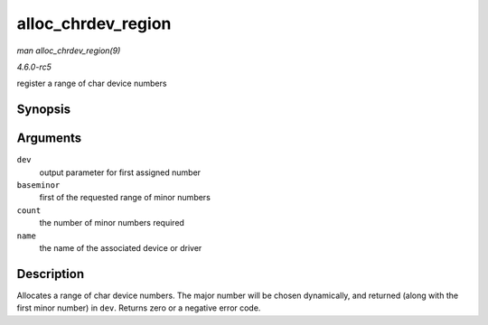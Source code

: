 .. -*- coding: utf-8; mode: rst -*-

.. _API-alloc-chrdev-region:

===================
alloc_chrdev_region
===================

*man alloc_chrdev_region(9)*

*4.6.0-rc5*

register a range of char device numbers


Synopsis
========

.. c:function:: int alloc_chrdev_region( dev_t * dev, unsigned baseminor, unsigned count, const char * name )

Arguments
=========

``dev``
    output parameter for first assigned number

``baseminor``
    first of the requested range of minor numbers

``count``
    the number of minor numbers required

``name``
    the name of the associated device or driver


Description
===========

Allocates a range of char device numbers. The major number will be
chosen dynamically, and returned (along with the first minor number) in
``dev``. Returns zero or a negative error code.


.. ------------------------------------------------------------------------------
.. This file was automatically converted from DocBook-XML with the dbxml
.. library (https://github.com/return42/sphkerneldoc). The origin XML comes
.. from the linux kernel, refer to:
..
.. * https://github.com/torvalds/linux/tree/master/Documentation/DocBook
.. ------------------------------------------------------------------------------
